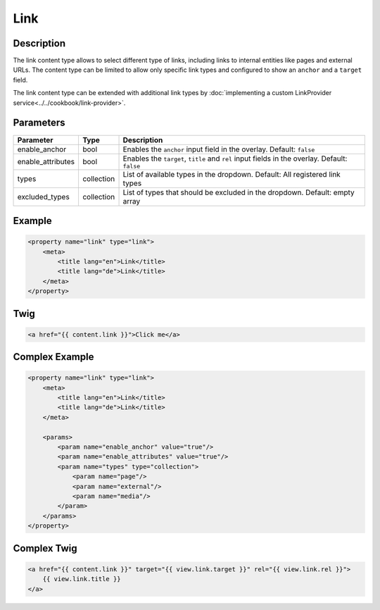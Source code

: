 Link
======

Description
-----------

The link content type allows to select different type of links, including links to internal entities like
pages and external URLs.
The content type can be limited to allow only specific link types and configured to show an ``anchor`` and
a ``target`` field.


The link content type can be extended with additional link types by :doc:`implementing a custom LinkProvider service<../../cookbook/link-provider>`.

Parameters
----------

.. list-table::
    :header-rows: 1

    * - Parameter
      - Type
      - Description
    * - enable_anchor
      - bool
      - Enables the ``anchor`` input field in the overlay. Default: ``false``
    * - enable_attributes
      - bool
      - Enables the ``target``, ``title`` and ``rel`` input fields in the overlay. Default: ``false``
    * - types
      - collection
      - List of available types in the dropdown.
        Default: All registered link types
    * - excluded_types
      - collection
      - List of types that should be excluded in the dropdown.
        Default: empty array

Example
-------

.. code-block:: xml

    <property name="link" type="link">
        <meta>
            <title lang="en">Link</title>
            <title lang="de">Link</title>
        </meta>
    </property>

Twig
----

.. code-block:: twig

    <a href="{{ content.link }}">Click me</a>

Complex Example
---------------

.. code-block:: xml

    <property name="link" type="link">
        <meta>
            <title lang="en">Link</title>
            <title lang="de">Link</title>
        </meta>

        <params>
            <param name="enable_anchor" value="true"/>
            <param name="enable_attributes" value="true"/>
            <param name="types" type="collection">
                <param name="page"/>
                <param name="external"/>
                <param name="media"/>
            </param>
        </params>
    </property>

Complex Twig
------------

.. code-block:: twig

    <a href="{{ content.link }}" target="{{ view.link.target }}" rel="{{ view.link.rel }}">
        {{ view.link.title }}
    </a>
